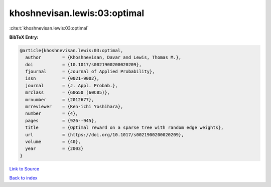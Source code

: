 khoshnevisan.lewis:03:optimal
=============================

:cite:t:`khoshnevisan.lewis:03:optimal`

**BibTeX Entry:**

.. code-block:: bibtex

   @article{khoshnevisan.lewis:03:optimal,
     author        = {Khoshnevisan, Davar and Lewis, Thomas M.},
     doi           = {10.1017/s0021900200020209},
     fjournal      = {Journal of Applied Probability},
     issn          = {0021-9002},
     journal       = {J. Appl. Probab.},
     mrclass       = {60G50 (60C05)},
     mrnumber      = {2012677},
     mrreviewer    = {Ken-ichi Yoshihara},
     number        = {4},
     pages         = {926--945},
     title         = {Optimal reward on a sparse tree with random edge weights},
     url           = {https://doi.org/10.1017/s0021900200020209},
     volume        = {40},
     year          = {2003}
   }

`Link to Source <https://doi.org/10.1017/s0021900200020209},>`_


`Back to index <../By-Cite-Keys.html>`_
